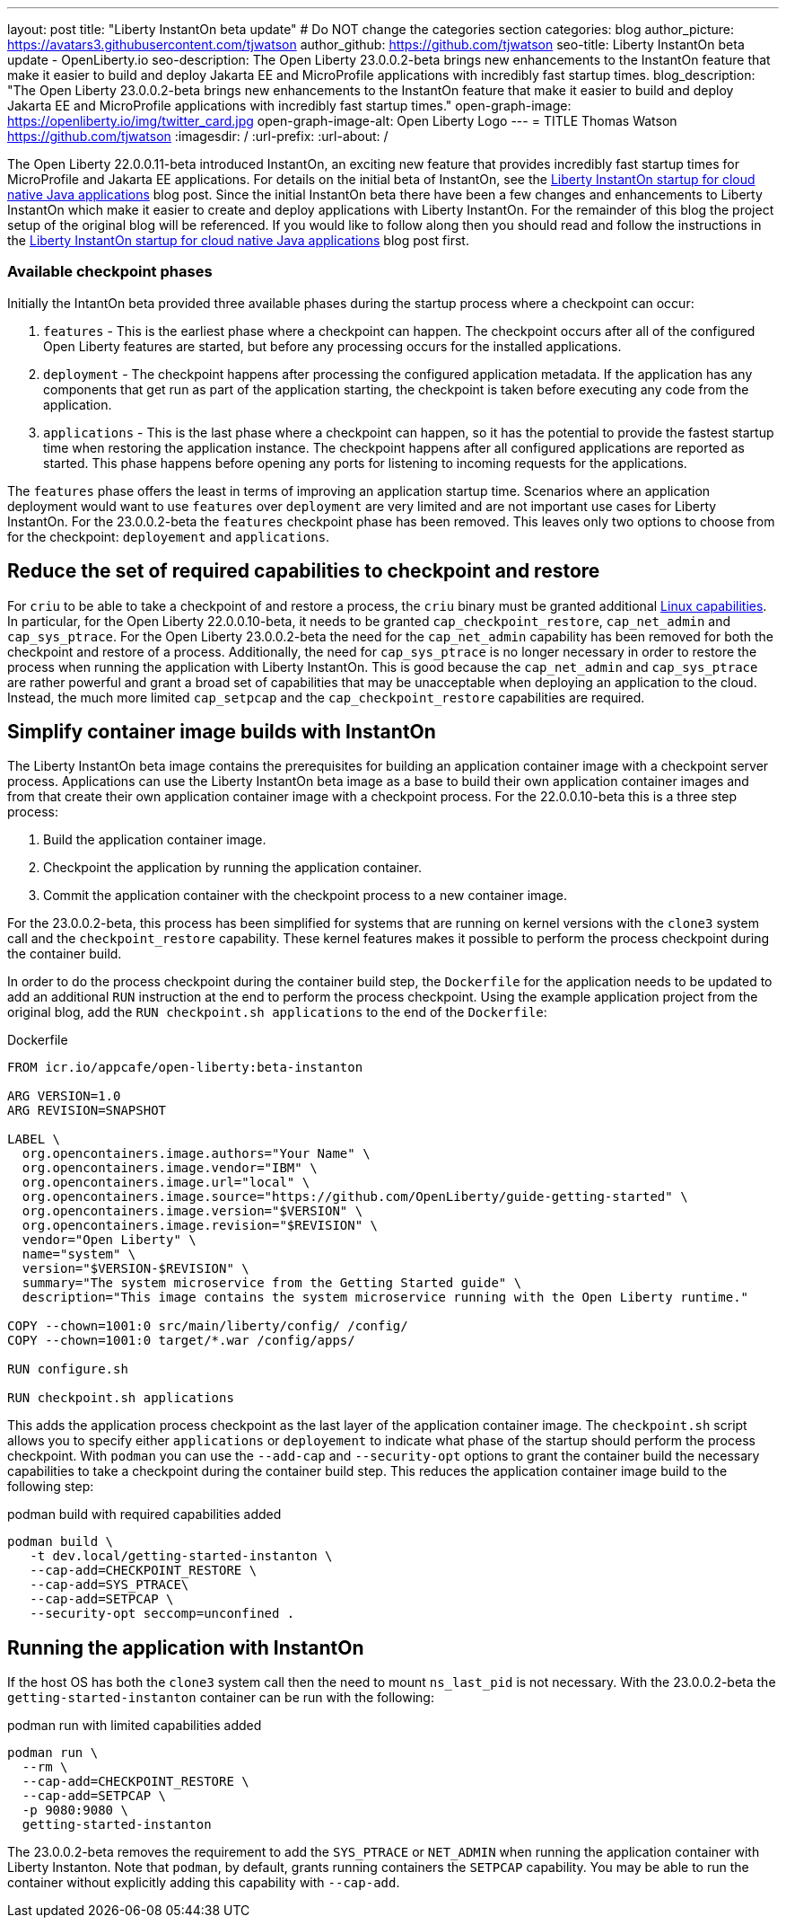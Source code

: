 ---
layout: post
title: "Liberty InstantOn beta update"
# Do NOT change the categories section
categories: blog
author_picture: https://avatars3.githubusercontent.com/tjwatson
author_github: https://github.com/tjwatson
seo-title: Liberty InstantOn beta update - OpenLiberty.io
seo-description: The Open Liberty 23.0.0.2-beta brings new enhancements to the InstantOn feature that make it easier to build and deploy Jakarta EE and MicroProfile applications with incredibly fast startup times.
blog_description: "The Open Liberty 23.0.0.2-beta brings new enhancements to the InstantOn feature that make it easier to build and deploy Jakarta EE and MicroProfile applications with incredibly fast startup times."
open-graph-image: https://openliberty.io/img/twitter_card.jpg
open-graph-image-alt: Open Liberty Logo
---
= TITLE
Thomas Watson <https://github.com/tjwatson>
:imagesdir: /
:url-prefix:
:url-about: /

The Open Liberty 22.0.0.11-beta introduced InstantOn, an exciting new feature that provides incredibly fast startup times for MicroProfile and Jakarta EE applications. For details on the initial beta of InstantOn, see the link:https://openliberty.io/blog/2022/09/29/instant-on-beta.html[Liberty InstantOn startup for cloud native Java applications] blog post. Since the initial InstantOn beta there have been a few changes and enhancements to Liberty InstantOn which make it easier to create and deploy applications with Liberty InstantOn. For the remainder of this blog the project setup of the original blog will be referenced.  If you would like to follow along then you should read and follow the instructions in the link:https://openliberty.io/blog/2022/09/29/instant-on-beta.html[Liberty InstantOn startup for cloud native Java applications] blog post first.

=== Available checkpoint phases

Initially the IntantOn beta provided three available phases during the startup process where a checkpoint can occur:

1. `features` - This is the earliest phase where a checkpoint can happen.  The checkpoint occurs after all of the configured Open Liberty features are started, but before any processing occurs for the installed applications.
2. `deployment` - The checkpoint happens after processing the configured application metadata.  If the application has any components that get run as part of the application starting, the checkpoint is taken before executing any code from the application.
3. `applications` - This is the last phase where a checkpoint can happen, so it has the potential to provide the fastest startup time when restoring the application instance. The checkpoint happens after all configured applications are reported as started.  This phase happens before opening any ports for listening to incoming requests for the applications.

The `features` phase offers the least in terms of improving an application startup time. Scenarios where an application deployment would want to use `features` over `deployment` are very limited and are not important use cases for Liberty InstantOn. For the 23.0.0.2-beta the `features` checkpoint phase has been removed.  This leaves only two options to choose from for the checkpoint: `deployement` and `applications`. 

== Reduce the set of required capabilities to checkpoint and restore

For `criu` to be able to take a checkpoint of and restore a process, the `criu` binary must be granted additional link:https://access.redhat.com/documentation/en-us/red_hat_enterprise_linux_atomic_host/7/html/container_security_guide/linux_capabilities_and_seccomp[Linux capabilities]. In particular, for the Open Liberty 22.0.0.10-beta, it needs to be granted `cap_checkpoint_restore`, `cap_net_admin` and `cap_sys_ptrace`. For the Open Liberty 23.0.0.2-beta the need for the `cap_net_admin` capability has been removed for both the checkpoint and restore of a process. Additionally, the need for `cap_sys_ptrace` is no longer necessary in order to restore the process when running the application with Liberty InstantOn. This is good because the `cap_net_admin` and `cap_sys_ptrace` are rather powerful and grant a broad set of capabilities that may be unacceptable when deploying an application to the cloud. Instead, the much more limited `cap_setpcap` and the `cap_checkpoint_restore`  capabilities are required.

== Simplify container image builds with InstantOn

The Liberty InstantOn beta image contains the prerequisites for building an application container image with a checkpoint server process.  Applications can use the Liberty InstantOn beta image as a base to build their own application container images and from that create their own application container image with a checkpoint process. For the 22.0.0.10-beta this is a three step process:

1. Build the application container image.
2. Checkpoint the application by running the application container.
3. Commit the application container with the checkpoint process to a new container image.

For the 23.0.0.2-beta, this process has been simplified for systems that are running on kernel versions with the `clone3` system call and the `checkpoint_restore` capability. These kernel features makes it possible to perform the process checkpoint during the container build.

In order to do the process checkpoint during the container build step, the `Dockerfile` for the application needs to be updated to add an additional `RUN` instruction at the end to perform the process checkpoint. Using the example application project from the original blog, add the `RUN checkpoint.sh applications` to the end of the `Dockerfile`:

.Dockerfile
[source]
----
FROM icr.io/appcafe/open-liberty:beta-instanton

ARG VERSION=1.0
ARG REVISION=SNAPSHOT

LABEL \
  org.opencontainers.image.authors="Your Name" \
  org.opencontainers.image.vendor="IBM" \
  org.opencontainers.image.url="local" \
  org.opencontainers.image.source="https://github.com/OpenLiberty/guide-getting-started" \
  org.opencontainers.image.version="$VERSION" \
  org.opencontainers.image.revision="$REVISION" \
  vendor="Open Liberty" \
  name="system" \
  version="$VERSION-$REVISION" \
  summary="The system microservice from the Getting Started guide" \
  description="This image contains the system microservice running with the Open Liberty runtime."

COPY --chown=1001:0 src/main/liberty/config/ /config/
COPY --chown=1001:0 target/*.war /config/apps/

RUN configure.sh

RUN checkpoint.sh applications
----

This adds the application process checkpoint as the last layer of the application container image. The `checkpoint.sh` script allows you to specify either `applications` or `deployement` to indicate what phase of the startup should perform the process checkpoint. With `podman` you can use the `--add-cap` and `--security-opt` options to grant the container build the necessary capabilities to take a checkpoint during the container build step. This reduces the application container image build to the following step:

.podman build with required capabilities added
[source]
----
podman build \
   -t dev.local/getting-started-instanton \
   --cap-add=CHECKPOINT_RESTORE \
   --cap-add=SYS_PTRACE\
   --cap-add=SETPCAP \
   --security-opt seccomp=unconfined .
----

== Running the application with InstantOn

If the host OS has both the `clone3` system call then the need to mount `ns_last_pid` is not necessary. With the 23.0.0.2-beta the `getting-started-instanton` container can be run with the following:

.podman run with limited capabilities added
[source]
----
podman run \
  --rm \
  --cap-add=CHECKPOINT_RESTORE \
  --cap-add=SETPCAP \
  -p 9080:9080 \
  getting-started-instanton
----

The 23.0.0.2-beta removes the requirement to add the `SYS_PTRACE` or `NET_ADMIN` when running the application container with Liberty Instanton. Note that `podman`, by default, grants running containers the `SETPCAP` capability. You may be able to run the container without explicitly adding this capability with `--cap-add`.

// // // // // // // //
// LINKS
//
// OpenLiberty.io site links:
// link:/guides/microprofile-rest-client.html[Consuming RESTful Java microservices]
// 
// Off-site links:
// link:https://openapi-generator.tech/docs/installation#jar[Download Instructions]
//
// // // // // // // //
